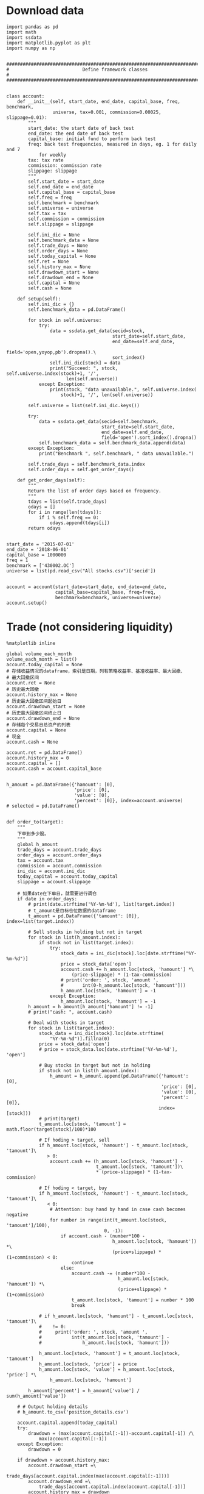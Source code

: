 #+LATEX_HEADER: \textwidth=6.6in
#+LATEX_HEADER: \textheight=8.9in
#+LATEX_HEADER: \headheight=0.0in
#+LATEX_HEADER: \oddsidemargin=0.0in
#+LATEX_HEADER: \headsep=0.0in
#+LATEX_HEADER: \topmargin=0.0in
#+LATEX_HEADER: \def\baselinestretch{1.3}
#+LATEX_HEADER_EXTRA: \setCJKmainfont{Songti SC}
#+LATEX_HEADER: \setlength\parindent{0pt}
#+LATEX_HEADER: \lstset{numbers=left,
#+LATEX_HEADER:   basicstyle=\linespread{1.0}\small\ttfamily,
#+LATEX_HEADER:   numberstyle=\tiny, 
#+LATEX_HEADER:   keywordstyle= \color{blue!70},commentstyle=\color{red!50!green!50!blue!50}, 
#+LATEX_HEADER:   frame=shadowbox, 
#+LATEX_HEADER:   rulesepcolor= \color{red!20!green!20!blue!20},
#+LATEX_HEADER:   breaklines=true,
#+LATEX_HEADER:   backgroundcolor=\color[rgb]{0.91,0.91,0.91},
#+LATEX_HEADER:   framextopmargin=2pt,
#+LATEX_HEADER:   framexbottommargin=2pt,
#+LATEX_HEADER:   abovecaptionskip=-3pt,
#+LATEX_HEADER:   belowcaptionskip=3pt,
#+LATEX_HEADER:   xleftmargin=0em,
#+LATEX_HEADER:   xrightmargin=0em
#+LATEX_HEADER: }
#+LATEX_HEADER_EXTRA: \hypersetup{
#+LATEX_HEADER_EXTRA:     colorlinks,
#+LATEX_HEADER_EXTRA:     linkcolor={red!50!black},
#+LATEX_HEADER_EXTRA:     citecolor={blue!50!black},
#+LATEX_HEADER_EXTRA:     urlcolor={blue!80!black}
#+LATEX_HEADER_EXTRA: }

* Download data

#+BEGIN_SRC ipython :preamble "# -*- coding: utf-8 -*-" :results raw drawer :session :async t
  import pandas as pd
  import math
  import ssdata
  import matplotlib.pyplot as plt
  import numpy as np


  ###############################################################################
  #                           Define framework classes                          #
  ###############################################################################


  class account:
      def __init__(self, start_date, end_date, capital_base, freq, benchmark,
                   universe, tax=0.001, commission=0.00025, slippage=0.01):
          """
          start_date: the start date of back test
          end_date: the end date of back test
          capital_base: initial fund to perform back test
          freq: back test frequencies, measured in days, eg. 1 for daily and 7
              for weekly
          tax: tax rate
          commission: commission rate
          slippage: slippage
          """
          self.start_date = start_date
          self.end_date = end_date
          self.capital_base = capital_base
          self.freq = freq
          self.benchmark = benchmark
          self.universe = universe
          self.tax = tax
          self.commission = commission
          self.slippage = slippage

          self.ini_dic = None
          self.benchmark_data = None
          self.trade_days = None
          self.order_days = None
          self.today_capital = None
          self.ret = None
          self.history_max = None
          self.drawdown_start = None
          self.drawdown_end = None
          self.capital = None
          self.cash = None

      def setup(self):
          self.ini_dic = {}
          self.benchmark_data = pd.DataFrame()

          for stock in self.universe:
              try:
                  data = ssdata.get_data(secid=stock,
                                         start_date=self.start_date,
                                         end_date=self.end_date,
                                         field='open,yoyop,pb').dropna().\
                                         sort_index()
                  self.ini_dic[stock] = data
                  print("Succeed: ", stock, self.universe.index(stock)+1, '/',
                        len(self.universe))
              except Exception:
                  print(stock, "data unavailable.", self.universe.index(
                      stock)+1, '/', len(self.universe))

          self.universe = list(self.ini_dic.keys())

          try:
              data = ssdata.get_data(secid=self.benchmark,
                                     start_date=self.start_date,
                                     end_date=self.end_date,
                                     field='open').sort_index().dropna()
              self.benchmark_data = self.benchmark_data.append(data)
          except Exception:
              print("Benchmark ", self.benchmark, " data unavailable.")

          self.trade_days = self.benchmark_data.index
          self.order_days = self.get_order_days()

      def get_order_days(self):
          """
          Return the list of order days based on frequency.
          """
          tdays = list(self.trade_days)
          odays = []
          for i in range(len(tdays)):
              if i % self.freq == 0:
                  odays.append(tdays[i])
          return odays


  start_date = '2015-07-01'
  end_date = '2018-06-01'
  capital_base = 1000000
  freq = 1
  benchmark = ['430002.OC']
  universe = list(pd.read_csv("All stocks.csv")['secid'])


  account = account(start_date=start_date, end_date=end_date,
                    capital_base=capital_base, freq=freq,
                    benchmark=benchmark, universe=universe)
  account.setup()
#+END_SRC

#+RESULTS:
:RESULTS:
# Out[23]:
:END:

* Trade (not considering liquidity)

#+BEGIN_SRC ipython :preamble "# -*- coding: utf-8 -*-" :ipyfile /tmp/image.png :results raw drawer :session :async t
  %matplotlib inline

  global volume_each_month
  volume_each_month = list()
  account.today_capital = None
  # 存储收益情况的dataframe，索引是日期，列有策略收益率、基准收益率、最大回撤、
  # 最大回撤区间
  account.ret = None
  # 历史最大回撤
  account.history_max = None
  # 历史最大回撤区间起始日
  account.drawdown_start = None
  # 历史最大回撤区间终止日
  account.drawdown_end = None
  # 存储每个交易日总资产的列表
  account.capital = None
  # 现金
  account.cash = None

  account.ret = pd.DataFrame()
  account.history_max = 0
  account.capital = []
  account.cash = account.capital_base


  h_amount = pd.DataFrame({'hamount': [0],
                           'price': [0],
                           'value': [0],
                           'percent': [0]}, index=account.universe)
  # selected = pd.DataFrame()


  def order_to(target):
      """
      下单到多少股。
      """
      global h_amount
      trade_days = account.trade_days
      order_days = account.order_days
      tax = account.tax
      commission = account.commission
      ini_dic = account.ini_dic
      today_capital = account.today_capital
      slippage = account.slippage

      # 如果date在下单日，就需要进行调仓
      if date in order_days:
          # print(date.strftime('%Y-%m-%d'), list(target.index))
          # t_amount是目标仓位数据的dataframe
          t_amount = pd.DataFrame({'tamount': [0]}, index=list(target.index))

          # Sell stocks in holding but not in target
          for stock in list(h_amount.index):
              if stock not in list(target.index):
                  try:
                      stock_data = ini_dic[stock].loc[date.strftime("%Y-%m-%d")]
                      price = stock_data['open']
                      account.cash += h_amount.loc[stock, 'hamount'] *\
                          (price-slippage) * (1-tax-commission)
                      # print('order: ', stock, 'amount ',
                      #       int(0-h_amount.loc[stock, 'hamount']))
                      h_amount.loc[stock, 'hamount'] = -1
                  except Exception:
                      h_amount.loc[stock, 'hamount'] = -1
          h_amount = h_amount[h_amount['hamount'] != -1]
          # print("cash: ", account.cash)

          # Deal with stocks in target
          for stock in list(target.index):
              stock_data = ini_dic[stock].loc[date.strftime(
                  "%Y-%m-%d")].fillna(0)
              price = stock_data['open']
              # price = stock_data.loc[date.strftime('%Y-%m-%d'), 'open']

              # Buy stocks in target but not in holding
              if stock not in list(h_amount.index):
                  h_amount = h_amount.append(pd.DataFrame({'hamount': [0],
                                                           'price': [0],
                                                           'value': [0],
                                                           'percent': [0]},
                                                          index=[stock]))
              # print(target)
              t_amount.loc[stock, 'tamount'] = math.floor(target[stock]/100)*100

              # If hoding > target, sell
              if h_amount.loc[stock, 'hamount'] - t_amount.loc[stock, 'tamount']\
                 > 0:
                  account.cash += (h_amount.loc[stock, 'hamount'] -
                                   t_amount.loc[stock, 'tamount'])\
                                   ,* (price-slippage) * (1-tax-commission)

              # If hoding < target, buy
              if h_amount.loc[stock, 'hamount'] - t_amount.loc[stock, 'tamount']\
                 < 0:
                  # Attention: buy hand by hand in case cash becomes negative
                  for number in range(int(t_amount.loc[stock, 'tamount']/100),
                                      0, -1):
                      if account.cash - (number*100 -
                                         h_amount.loc[stock, 'hamount']) *\
                                         (price+slippage) * (1+commission) < 0:
                          continue
                      else:
                          account.cash -= (number*100 -
                                           h_amount.loc[stock, 'hamount']) *\
                                           (price+slippage) * (1+commission)
                          t_amount.loc[stock, 'tamount'] = number * 100
                          break

              # if h_amount.loc[stock, 'hamount'] - t_amount.loc[stock, 'tamount']\
              #    != 0:
              #     print('order: ', stock, 'amount ',
              #           int(t_amount.loc[stock, 'tamount'] -
              #               h_amount.loc[stock, 'hamount']))

              h_amount.loc[stock, 'hamount'] = t_amount.loc[stock, 'tamount']
              h_amount.loc[stock, 'price'] = price
              h_amount.loc[stock, 'value'] = h_amount.loc[stock, 'price'] *\
                  h_amount.loc[stock, 'hamount']

          h_amount['percent'] = h_amount['value'] / sum(h_amount['value'])

      # # Output holding details
      # h_amount.to_csv('position_details.csv')

      account.capital.append(today_capital)
      try:
          drawdown = (max(account.capital[:-1])-account.capital[-1]) /\
              max(account.capital[:-1])
      except Exception:
          drawdown = 0

      if drawdown > account.history_max:
          account.drawdown_start =\
              trade_days[account.capital.index(max(account.capital[:-1]))]
          account.drawdown_end =\
              trade_days[account.capital.index(account.capital[-1])]
          account.history_max = drawdown

      account.ret = account.ret.append(pd.DataFrame(
          {'rev': (account.capital[-1]-account.capital[0])/account.capital[0],
           'max_drawdown': account.history_max,
           'benchmark':
           (account.benchmark_data.loc[date.strftime('%Y-%m-%d'), 'open'] -
            account.benchmark_data.loc[trade_days[0].strftime('%Y-%m-%d'),
                                       'open']) /
           account.benchmark_data.loc[trade_days[0].strftime('%Y-%m-%d'),
                                      'open']},
          index=[date]))


  def order_pct_to(pct_target):
      """
      下单到多少百分比。
      """
      ini_dic = account.ini_dic
      today_capital = account.today_capital
      # target是存储目标股数的Series
      target = pd.Series()

      # 将pct_target中的仓位百分比数据转化为target中的股数
      for stock in list(pct_target.index):
          stock_data = ini_dic[stock].loc[date.strftime("%Y-%m-%d")]
          price = stock_data['open']
          # price = stock_data.loc[date.strftime('%Y-%m-%d'), 'open']
          # print("today_capital: ", today_capital)
          target[stock] = (pct_target[stock]*today_capital) / price

      # 调用order_to函数
      order_to(target)


  def result_display(account):
      """
      Display results, including the return curve and a table showing returns
      drawdown and drawdown intervals.
      """
      # account.ret.to_csv('return_details.csv')
      # strategy annual return
      Ra = (1+(account.ret.iloc[-1].rev)) **\
          (12/len(list(account.trade_days))) - 1
      results = pd.DataFrame({'benchmark return':
                              '%.2f%%' % (account.ret.iloc[-1].benchmark * 100),
                              'Strategy return':
                              '%.2f%%' % (account.ret.iloc[-1].rev * 100),
                              'Strategy annual return':
                              '%.2f%%' % (Ra*100),
                              'Max drawdown':
                              '%.2f%%' % (account.ret.iloc[-1].max_drawdown*100),
                              'Max drawdown interval':
                              str(account.drawdown_start.strftime('%Y-%m-%d')
                                  + ' to '
                                  + account.drawdown_end.strftime('%Y-%m-%d'))},
                             index=[''])
      results.reindex(['benchmark return',
                       'Strategy return',
                       'Strategy annual return',
                       'Max drawdown'
                       'Max drawdown interval'], axis=1)
      print(results.transpose())

      # plot the results
      account.ret['rev'].plot(color='royalblue', label='strategy return')
      account.ret['benchmark'].plot(color='black', label='benchmark return')
      x = np.array(list(account.ret.index))
      plt.fill_between(x, max(max(account.ret.rev), max(account.ret.benchmark)),
                       min(min(account.ret.rev), min(account.ret.benchmark)),
                       where=((x <= account.drawdown_end) &
                              (x >= account.drawdown_start)),
                       facecolor='lightsteelblue',
                       alpha=0.4)
      plt.legend()
      plt.show()


  ###############################################################################
  #                   Parameters and functions set up manually                  #
  ###############################################################################


  def initialize(account):
      """
      This is a function that runs only once, before the backtest begins.
      """
      pass


  def stock_filter(account):
      """
      根据yoyop进行选股的函数。选yoyop前n的股票。
      """
      # 将date这一交易日的股票数据取出存到一个新的dataframe中
      all_stock_df = pd.DataFrame()
      amount_information = pd.read_csv(
          'amount_information1.csv', index_col="secid")
      # 遍历ini_dic中所有的股票
      for stock in list(account.ini_dic.keys()):
          # 将date这一天的数据存入all_stock_df中，去掉无数据的
          try:
              all_stock_df = all_stock_df.append(
                  account.ini_dic[stock].loc[date.strftime('%Y-%m-%d')])
          except Exception:
              pass

      # 按yoyop降序排序
      all_stock_df = all_stock_df.sort_values('yoyop', ascending=False).set_index('secid')
      # 取前n支股票
      selected_stock_df = all_stock_df[:100]
      # 增加交易额
      selected_stock_df['amount'] = None
      for stock in selected_stock_df.index:
          selected_stock_df['amount'][stock] = amount_information.loc[
              stock, date.strftime('%Y-%m-%d')]
      # 取交易额之和的十分之一作为该月的策略容量
      volume_each_month.append(sum(selected_stock_df['amount']) / 10)
      # 将选取的股票代码存入buylist
      buylist = selected_stock_df.index
      # 输出选股情况
      print(date.strftime('%Y-%m-%d'), "selected stocks: ", list(buylist))
      # selected = selected.append(pd.DataFrame(
      #     {"selected stocks": str(buylist)}, index=[date.strftime('%Y-%m-%d')]))
      return buylist


  def handle_data(account):
      """
      This is a function that runs every backtest frequency.
      """
      # selected_stocks为上述选股函数选出的函数
      selected_stocks = stock_filter(account)
      # print(selected_stocks)
      # positions为声明的一个存储目票仓位情况的Series
      positions = pd.Series()
      # 这里采用平均配仓的方式
      for stock in selected_stocks:
          positions[stock] = 1/len(selected_stocks)
          # 将仓位传入下单函数进行下单
      order_pct_to(positions)


  for date in list(account.trade_days):
      account.today_capital = 0
      for stock in list(h_amount.index):
          try:
              stock_data = account.ini_dic[stock].loc[date.strftime(
                  "%Y-%m-%d")].fillna(0)
              price = stock_data['open']
              account.today_capital += price * h_amount.loc[stock, 'hamount']
          except Exception:
              pass
      account.today_capital += account.cash

      handle_data(account)

  result_display(account)

  volume_final = min(volume_each_month)
  # volumes = list([min(volume_each_month[:12]), min(
  #     volume_each_month[12:24]), min(volume_each_month[24:])])
  # print("volume_each_month:", volume_each_month)
  print("Market volume(1 year): ", volume_final)
  # print("Market volume(3 years): ", volume_final)
  # print("Market volume(2015.7 - 2016.6: ", volumes[0])
  # print("Market volume(2016.7 - 2017.6: ", volumes[1])
  # print("Market volume(2017.7 - 2018.6: ", volumes[2])
#+END_SRC

#+RESULTS:
:RESULTS:
# Out[40]:
[[file:/tmp/image.png]]
:END:

* Trade (considering liquidity)

#+BEGIN_SRC ipython :preamble "# -*- coding: utf-8 -*-" :ipyfile /tmp/image.png :results raw drawer :session :async t
  %matplotlib inline

  global volume_each_month
  volume_each_month = list()
  account.today_capital = None
  # 存储收益情况的dataframe，索引是日期，列有策略收益率、基准收益率、最大回撤、
  # 最大回撤区间
  account.ret = None
  # 历史最大回撤
  account.history_max = None
  # 历史最大回撤区间起始日
  account.drawdown_start = None
  # 历史最大回撤区间终止日
  account.drawdown_end = None
  # 存储每个交易日总资产的列表
  account.capital = None
  # 现金
  account.cash = None

  account.ret = pd.DataFrame()
  account.history_max = 0
  account.capital = []
  account.cash = account.capital_base


  h_amount = pd.DataFrame({'hamount': [0],
                           'price': [0],
                           'value': [0],
                           'percent': [0]}, index=account.universe)
  # selected = pd.DataFrame()


  def order_to(target):
      """
      下单到多少股。
      """
      global h_amount
      trade_days = account.trade_days
      order_days = account.order_days
      tax = account.tax
      commission = account.commission
      ini_dic = account.ini_dic
      today_capital = account.today_capital
      slippage = account.slippage

      # 如果date在下单日，就需要进行调仓
      if date in order_days:
          # print(date.strftime('%Y-%m-%d'), list(target.index))
          # t_amount是目标仓位数据的dataframe
          t_amount = pd.DataFrame({'tamount': [0]}, index=list(target.index))

          # Sell stocks in holding but not in target
          for stock in list(h_amount.index):
              if stock not in list(target.index):
                  try:
                      stock_data = ini_dic[stock].loc[date.strftime("%Y-%m-%d")]
                      price = stock_data['open']
                      account.cash += h_amount.loc[stock, 'hamount'] *\
                          (price-slippage) * (1-tax-commission)
                      # print('order: ', stock, 'amount ',
                      #       int(0-h_amount.loc[stock, 'hamount']))
                      h_amount.loc[stock, 'hamount'] = -1
                  except Exception:
                      h_amount.loc[stock, 'hamount'] = -1
          h_amount = h_amount[h_amount['hamount'] != -1]
          # print("cash: ", account.cash)

          # Deal with stocks in target
          for stock in list(target.index):
              stock_data = ini_dic[stock].loc[date.strftime(
                  "%Y-%m-%d")].fillna(0)
              price = stock_data['open']
              # price = stock_data.loc[date.strftime('%Y-%m-%d'), 'open']

              # Buy stocks in target but not in holding
              if stock not in list(h_amount.index):
                  h_amount = h_amount.append(pd.DataFrame({'hamount': [0],
                                                           'price': [0],
                                                           'value': [0],
                                                           'percent': [0]},
                                                          index=[stock]))
              # print(target)
              t_amount.loc[stock, 'tamount'] = math.floor(target[stock]/100)*100

              # If hoding > target, sell
              if h_amount.loc[stock, 'hamount'] - t_amount.loc[stock, 'tamount']\
                 > 0:
                  account.cash += (h_amount.loc[stock, 'hamount'] -
                                   t_amount.loc[stock, 'tamount'])\
                                   ,* (price-slippage) * (1-tax-commission)

              # If hoding < target, buy
              if h_amount.loc[stock, 'hamount'] - t_amount.loc[stock, 'tamount']\
                 < 0:
                  # Attention: buy hand by hand in case cash becomes negative
                  for number in range(int(t_amount.loc[stock, 'tamount']/100),
                                      0, -1):
                      if account.cash - (number*100 -
                                         h_amount.loc[stock, 'hamount']) *\
                                         (price+slippage) * (1+commission) < 0:
                          continue
                      else:
                          account.cash -= (number*100 -
                                           h_amount.loc[stock, 'hamount']) *\
                                           (price+slippage) * (1+commission)
                          t_amount.loc[stock, 'tamount'] = number * 100
                          break

              # if h_amount.loc[stock, 'hamount'] - t_amount.loc[stock, 'tamount']\
              #    != 0:
              #     print('order: ', stock, 'amount ',
              #           int(t_amount.loc[stock, 'tamount'] -
              #               h_amount.loc[stock, 'hamount']))

              h_amount.loc[stock, 'hamount'] = t_amount.loc[stock, 'tamount']
              h_amount.loc[stock, 'price'] = price
              h_amount.loc[stock, 'value'] = h_amount.loc[stock, 'price'] *\
                  h_amount.loc[stock, 'hamount']

          h_amount['percent'] = h_amount['value'] / sum(h_amount['value'])

      # # Output holding details
      # h_amount.to_csv('position_details.csv')

      account.capital.append(today_capital)
      try:
          drawdown = (max(account.capital[:-1])-account.capital[-1]) /\
              max(account.capital[:-1])
      except Exception:
          drawdown = 0

      if drawdown > account.history_max:
          account.drawdown_start =\
              trade_days[account.capital.index(max(account.capital[:-1]))]
          account.drawdown_end =\
              trade_days[account.capital.index(account.capital[-1])]
          account.history_max = drawdown

      account.ret = account.ret.append(pd.DataFrame(
          {'rev': (account.capital[-1]-account.capital[0])/account.capital[0],
           'max_drawdown': account.history_max,
           'benchmark':
           (account.benchmark_data.loc[date.strftime('%Y-%m-%d'), 'open'] -
            account.benchmark_data.loc[trade_days[0].strftime('%Y-%m-%d'),
                                       'open']) /
           account.benchmark_data.loc[trade_days[0].strftime('%Y-%m-%d'),
                                      'open']},
          index=[date]))


  def order_pct_to(pct_target):
      """
      下单到多少百分比。
      """
      ini_dic = account.ini_dic
      today_capital = account.today_capital
      # target是存储目标股数的Series
      target = pd.Series()

      # 将pct_target中的仓位百分比数据转化为target中的股数
      for stock in list(pct_target.index):
          stock_data = ini_dic[stock].loc[date.strftime("%Y-%m-%d")]
          price = stock_data['open']
          # price = stock_data.loc[date.strftime('%Y-%m-%d'), 'open']
          # print("today_capital: ", today_capital)
          target[stock] = (pct_target[stock]*today_capital) / price

      # 调用order_to函数
      order_to(target)


  def result_display(account):
      """
      Display results, including the return curve and a table showing returns
      drawdown and drawdown intervals.
      """
      # account.ret.to_csv('return_details.csv')
      # strategy annual return
      Ra = (1+(account.ret.iloc[-1].rev)) **\
          (12/len(list(account.trade_days))) - 1
      results = pd.DataFrame({'benchmark return':
                              '%.2f%%' % (account.ret.iloc[-1].benchmark * 100),
                              'Strategy return':
                              '%.2f%%' % (account.ret.iloc[-1].rev * 100),
                              'Strategy annual return':
                              '%.2f%%' % (Ra*100),
                              'Max drawdown':
                              '%.2f%%' % (account.ret.iloc[-1].max_drawdown*100),
                              'Max drawdown interval':
                              str(account.drawdown_start.strftime('%Y-%m-%d')
                                  + ' to '
                                  + account.drawdown_end.strftime('%Y-%m-%d'))},
                             index=[''])
      results.reindex(['benchmark return',
                       'Strategy return',
                       'Strategy annual return',
                       'Max drawdown'
                       'Max drawdown interval'], axis=1)
      print(results.transpose())

      # plot the results
      account.ret['rev'].plot(color='royalblue', label='strategy return')
      account.ret['benchmark'].plot(color='black', label='benchmark return')
      x = np.array(list(account.ret.index))
      plt.fill_between(x, max(max(account.ret.rev), max(account.ret.benchmark)),
                       min(min(account.ret.rev), min(account.ret.benchmark)),
                       where=((x <= account.drawdown_end) &
                              (x >= account.drawdown_start)),
                       facecolor='lightsteelblue',
                       alpha=0.4)
      plt.legend()
      plt.show()


  ###############################################################################
  #                   Parameters and functions set up manually                  #
  ###############################################################################


  def initialize(account):
      """
      This is a function that runs only once, before the backtest begins.
      """
      pass


  def stock_filter(account):
      """
      根据yoyop进行选股的函数。选yoyop前n的股票。
      """
      # global selected
      # 将date这一交易日的股票数据取出存到一个新的dataframe中
      all_stock_df = pd.DataFrame()
      mktmaker_information = pd.read_csv(
          'market_maker_information1.csv', index_col="secid")
      amount_information = pd.read_csv(
          'amount_information1.csv', index_col="secid")
      # 遍历ini_dic中所有的股票
      for stock in list(account.ini_dic.keys()):
          # 将date这一天的数据存入all_stock_df中，去掉无数据的
          if mktmaker_information.loc[stock, date.strftime('%Y-%m-%d')] == 1 and\
             amount_information.loc[stock, date.strftime('%Y-%m-%d')] >= 1000000:
              try:
                  all_stock_df = all_stock_df.append(
                      account.ini_dic[stock].loc[date.strftime('%Y-%m-%d')])
              except Exception:
                  pass

      # 按yoyop降序排序
      all_stock_df = all_stock_df.sort_values('yoyop', ascending=False).set_index('secid')
      # 取前n支股票
      selected_stock_df = all_stock_df[:5]
      # 增加交易额
      selected_stock_df['amount'] = None
      for stock in selected_stock_df.index:
          selected_stock_df['amount'][stock] = amount_information.loc[
              stock, date.strftime('%Y-%m-%d')]
      # 取交易额之和的十分之一作为该月的策略容量
      volume_each_month.append(sum(selected_stock_df['amount']) / 10)
      # 将选取的股票代码存入buylist
      buylist = selected_stock_df.index
      # 输出选股情况
      print(date.strftime('%Y-%m-%d'), "selected stocks: ", list(buylist))
      # selected = selected.append(pd.DataFrame(
      #     {"selected stocks": str(buylist)}, index=[date.strftime('%Y-%m-%d')]))
      return buylist


  def handle_data(account):
      """
      This is a function that runs every backtest frequency.
      """
      # selected_stocks为上述选股函数选出的函数
      selected_stocks = stock_filter(account)
      # print(selected_stocks)
      # positions为声明的一个存储目票仓位情况的Series
      positions = pd.Series()
      # 这里采用平均配仓的方式
      for stock in selected_stocks:
          positions[stock] = 1/len(selected_stocks)
          # 将仓位传入下单函数进行下单
      order_pct_to(positions)


  for date in list(account.trade_days):
      account.today_capital = 0
      for stock in list(h_amount.index):
          try:
              stock_data = account.ini_dic[stock].loc[date.strftime(
                  "%Y-%m-%d")].fillna(0)
              price = stock_data['open']
              account.today_capital += price * h_amount.loc[stock, 'hamount']
          except Exception:
              pass
      account.today_capital += account.cash

      handle_data(account)

  result_display(account)

  volume_final = min(volume_each_month)
  # volumes = list([min(volume_each_month[:12]), min(
  #     volume_each_month[12:24]), min(volume_each_month[24:])])
  # print("volume_each_month:", volume_each_month)
  print("Market volume(1 year): ", volume_final)
  # print("Market volume(3 years): ", volume_final)
  # print("Market volume(2015.7 - 2016.6: ", volumes[0])
  # print("Market volume(2016.7 - 2017.6: ", volumes[1])
  # print("Market volume(2017.7 - 2018.6: ", volumes[2])
#+END_SRC

#+RESULTS:
:RESULTS:
# Out[6]:
[[file:/tmp/image.png]]
:END:


* Trade (with pb market-timing, considering liquidity)

#+BEGIN_SRC ipython :preamble "# -*- coding: utf-8 -*-" :ipyfile /tmp/image.png :results raw drawer :session :async t
  import datetime
  %matplotlib inline

  global volume_each_month
  volume_each_month = list()
  account.today_capital = None
  # 存储收益情况的dataframe，索引是日期，列有策略收益率、基准收益率、最大回撤、
  # 最大回撤区间
  account.ret = None
  # 历史最大回撤
  account.history_max = None
  # 历史最大回撤区间起始日
  account.drawdown_start = None
  # 历史最大回撤区间终止日
  account.drawdown_end = None
  # 存储每个交易日总资产的列表
  account.capital = None
  # 现金
  account.cash = None

  account.ret = pd.DataFrame()
  account.history_max = 0
  account.capital = []
  account.cash = account.capital_base


  h_amount = pd.DataFrame({'hamount': [0],
                           'price': [0],
                           'value': [0],
                           'percent': [0]}, index=account.universe)
  # selected = pd.DataFrame()


  def order_to(target):
      """
      下单到多少股。
      """
      global h_amount
      trade_days = account.trade_days
      order_days = account.order_days
      tax = account.tax
      commission = account.commission
      ini_dic = account.ini_dic
      today_capital = account.today_capital
      slippage = account.slippage

      # 如果date在下单日，就需要进行调仓
      if date in order_days:
          # print(date.strftime('%Y-%m-%d'), list(target.index))
          # t_amount是目标仓位数据的dataframe
          t_amount = pd.DataFrame({'tamount': [0]}, index=list(target.index))

          # Sell stocks in holding but not in target
          for stock in list(h_amount.index):
              if stock not in list(target.index):
                  try:
                      stock_data = ini_dic[stock].loc[date.strftime("%Y-%m-%d")]
                      price = stock_data['open']
                      account.cash += h_amount.loc[stock, 'hamount'] *\
                          (price-slippage) * (1-tax-commission)
                      # print('order: ', stock, 'amount ',
                      #       int(0-h_amount.loc[stock, 'hamount']))
                      h_amount.loc[stock, 'hamount'] = -1
                  except Exception:
                      h_amount.loc[stock, 'hamount'] = -1
          h_amount = h_amount[h_amount['hamount'] != -1]
          # print("cash: ", account.cash)

          # Deal with stocks in target
          for stock in list(target.index):
              stock_data = ini_dic[stock].loc[date.strftime(
                  "%Y-%m-%d")].fillna(0)
              price = stock_data['open']
              # price = stock_data.loc[date.strftime('%Y-%m-%d'), 'open']

              # Buy stocks in target but not in holding
              if stock not in list(h_amount.index):
                  h_amount = h_amount.append(pd.DataFrame({'hamount': [0],
                                                           'price': [0],
                                                           'value': [0],
                                                           'percent': [0]},
                                                          index=[stock]))
              # print(target)
              t_amount.loc[stock, 'tamount'] = math.floor(target[stock]/100)*100

              # If hoding > target, sell
              if h_amount.loc[stock, 'hamount'] - t_amount.loc[stock, 'tamount']\
                 > 0:
                  account.cash += (h_amount.loc[stock, 'hamount'] -
                                   t_amount.loc[stock, 'tamount'])\
                                   ,* (price-slippage) * (1-tax-commission)

              # If hoding < target, buy
              if h_amount.loc[stock, 'hamount'] - t_amount.loc[stock, 'tamount']\
                 < 0:
                  # Attention: buy hand by hand in case cash becomes negative
                  for number in range(int(t_amount.loc[stock, 'tamount']/100),
                                      0, -1):
                      if account.cash - (number*100 -
                                         h_amount.loc[stock, 'hamount']) *\
                                         (price+slippage) * (1+commission) < 0:
                          continue
                      else:
                          account.cash -= (number*100 -
                                           h_amount.loc[stock, 'hamount']) *\
                                           (price+slippage) * (1+commission)
                          t_amount.loc[stock, 'tamount'] = number * 100
                          break

              # if h_amount.loc[stock, 'hamount'] - t_amount.loc[stock, 'tamount']\
              #    != 0:
              #     print('order: ', stock, 'amount ',
              #           int(t_amount.loc[stock, 'tamount'] -
              #               h_amount.loc[stock, 'hamount']))

              h_amount.loc[stock, 'hamount'] = t_amount.loc[stock, 'tamount']
              h_amount.loc[stock, 'price'] = price
              h_amount.loc[stock, 'value'] = h_amount.loc[stock, 'price'] *\
                  h_amount.loc[stock, 'hamount']

          h_amount['percent'] = h_amount['value'] / sum(h_amount['value'])

      # # Output holding details
      # h_amount.to_csv('position_details.csv')

      account.capital.append(today_capital)
      try:
          drawdown = (max(account.capital[:-1])-account.capital[-1]) /\
              max(account.capital[:-1])
      except Exception:
          drawdown = 0

      if drawdown > account.history_max:
          account.drawdown_start =\
              trade_days[account.capital.index(max(account.capital[:-1]))]
          account.drawdown_end =\
              trade_days[account.capital.index(account.capital[-1])]
          account.history_max = drawdown

      account.ret = account.ret.append(pd.DataFrame(
          {'rev': (account.capital[-1]-account.capital[0])/account.capital[0],
           'max_drawdown': account.history_max,
           'benchmark':
           (account.benchmark_data.loc[date.strftime('%Y-%m-%d'), 'open'] -
            account.benchmark_data.loc[trade_days[0].strftime('%Y-%m-%d'),
                                       'open']) /
           account.benchmark_data.loc[trade_days[0].strftime('%Y-%m-%d'),
                                      'open']},
          index=[date]))


  def order_pct_to(pct_target):
      """
      下单到多少百分比。
      """
      ini_dic = account.ini_dic
      today_capital = account.today_capital
      # target是存储目标股数的Series
      target = pd.Series()

      # 将pct_target中的仓位百分比数据转化为target中的股数
      for stock in list(pct_target.index):
          stock_data = ini_dic[stock].loc[date.strftime("%Y-%m-%d")]
          price = stock_data['open']
          # price = stock_data.loc[date.strftime('%Y-%m-%d'), 'open']
          # print("today_capital: ", today_capital)
          target[stock] = (pct_target[stock]*today_capital) / price

      # 调用order_to函数
      order_to(target)


  def result_display(account):
      """
      Display results, including the return curve and a table showing returns
      drawdown and drawdown intervals.
      """
      # account.ret.to_csv('return_details.csv')
      # strategy annual return
      Ra = (1+(account.ret.iloc[-1].rev)) **\
          (12/len(list(account.trade_days))) - 1
      results = pd.DataFrame({'benchmark return':
                              '%.2f%%' % (account.ret.iloc[-1].benchmark * 100),
                              'Strategy return':
                              '%.2f%%' % (account.ret.iloc[-1].rev * 100),
                              'Strategy annual return':
                              '%.2f%%' % (Ra*100),
                              'Max drawdown':
                              '%.2f%%' % (account.ret.iloc[-1].max_drawdown*100),
                              'Max drawdown interval':
                              str(account.drawdown_start.strftime('%Y-%m-%d')
                                  + ' to '
                                  + account.drawdown_end.strftime('%Y-%m-%d'))},
                             index=[''])
      results.reindex(['benchmark return',
                       'Strategy return',
                       'Strategy annual return',
                       'Max drawdown'
                       'Max drawdown interval'], axis=1)
      print(results.transpose())

      # plot the results
      account.ret['rev'].plot(color='royalblue', label='strategy return')
      account.ret['benchmark'].plot(color='black', label='benchmark return')
      x = np.array(list(account.ret.index))
      plt.fill_between(x, max(max(account.ret.rev), max(account.ret.benchmark)),
                       min(min(account.ret.rev), min(account.ret.benchmark)),
                       where=((x <= account.drawdown_end) &
                              (x >= account.drawdown_start)),
                       facecolor='lightsteelblue',
                       alpha=0.4)
      plt.legend()
      plt.show()


  ###############################################################################
  #                   Parameters and functions set up manually                  #
  ###############################################################################


  def initialize(account):
      """
      This is a function that runs only once, before the backtest begins.
      """
      account.signal = False  # 空仓信号
      account.buy = True  # 买入信号


  def MarketSignal(account):
      """
      Empty positions when market PB is too high.
      """
      last_date = list(account.trade_days)[list(account.trade_days).index(date)-1]
      df = pd.DataFrame()
      for stock in list(account.ini_dic.keys()):
          stock_data = account.ini_dic[stock]
          try:
              df = df.append(pd.DataFrame(
                  {"pb": stock_data.loc[last_date.strftime("%Y-%m-%d"), "pb"]},
                  index=[stock_data.loc[last_date.strftime("%Y-%m-%d"), "secid"]]))
          except Exception:
              pass

      factor_quantiles = df.dropna().quantile([0.8])
      PB = factor_quantiles.iloc[0].values

      print(last_date.strftime("%Y-%m-%d"), "PB:", PB)
      if PB >= 10:
          return 120, 'PB_long'  # 长空仓
      else:
          return 0, False


  def stock_filter(account):
      """
      根据yoyop进行选股的函数。选yoyop前n的股票。
      """
      # global selected
      # 将date这一交易日的股票数据取出存到一个新的dataframe中
      all_stock_df = pd.DataFrame()
      mktmaker_information = pd.read_csv(
          'market_maker_information1.csv', index_col="secid")
      amount_information = pd.read_csv(
          'amount_information1.csv', index_col="secid")
      # 遍历ini_dic中所有的股票
      for stock in list(account.ini_dic.keys()):
          # 将date这一天的数据存入all_stock_df中，去掉无数据的
          if mktmaker_information.loc[stock, date.strftime('%Y-%m-%d')] == 1 and\
             amount_information.loc[stock, date.strftime('%Y-%m-%d')] >= 1000000:
              try:
                  all_stock_df = all_stock_df.append(
                      account.ini_dic[stock].loc[date.strftime('%Y-%m-%d')])
              except Exception:
                  pass

      # 按yoyop降序排序
      all_stock_df = all_stock_df.sort_values('yoyop', ascending=False).set_index('secid')
      # 取前n支股票
      selected_stock_df = all_stock_df[:10]
      # 增加交易额
      selected_stock_df['amount'] = None
      for stock in selected_stock_df.index:
          selected_stock_df['amount'][stock] = amount_information.loc[
              stock, date.strftime('%Y-%m-%d')]
      # 取交易额之和的十分之一作为该月的策略容量
      volume_each_month.append(sum(selected_stock_df['amount']) / 10)
      # 将选取的股票代码存入buylist
      buylist = selected_stock_df.index
      # 输出选股情况
      print(date.strftime('%Y-%m-%d'), "selected stocks: ", list(buylist))
      # selected = selected.append(pd.DataFrame(
      #     {"selected stocks": str(buylist)}, index=[date.strftime('%Y-%m-%d')]))
      return buylist


  def handle_data(account):
      positions = pd.Series()
      # 如果不在PB长空仓期
      if account.signal != 'PB_long':
          # 检测空仓信号
          period, account.signal = MarketSignal(account)
          # 如果有空仓信号
          if account.signal is not False:
              # 更改买入信号为False
              account.buy = False
              # 计算空仓结束时间
              account.end_date = date + datetime.timedelta(days=period)
              # 执行空仓
              for stock in list(h_amount.index):
                  positions[stock] = 0
              order_pct_to(positions)
              # 输出信号
              print('空仓信号在' + date.strftime('%Y-%m-%d') +
                    '触发，空仓' + str(period) + '天')

      # 如果买入信号为假，现在日期大于空仓停止日期
      if account.buy is False and date > account.end_date:
          # 空仓期结束
          account.buy = True  # 买入
          account.signal = False  # 无信号

      # 买入信号为真
      if account.buy is True:
          buylist = stock_filter(account)

          for stock in buylist:
              positions[stock] = 1/len(buylist)
          order_pct_to(positions)
      else:
          # 如果在空仓期，时间未结束
          pass


  initialize(account)
  for date in list(account.trade_days):
      account.today_capital = 0
      for stock in list(h_amount.index):
          try:
              stock_data = account.ini_dic[stock].loc[date.strftime(
                  "%Y-%m-%d")].fillna(0)
              price = stock_data['open']
              account.today_capital += price * h_amount.loc[stock, 'hamount']
          except Exception:
              pass
      account.today_capital += account.cash

      handle_data(account)

  result_display(account)

  volume_final = min(volume_each_month)
  # volumes = list([min(volume_each_month[:12]), min(
  #     volume_each_month[12:24]), min(volume_each_month[24:])])
  # print("volume_each_month:", volume_each_month)
  print("Market volume(1 year): ", volume_final)
  # print("Market volume(3 years): ", volume_final)
  # print("Market volume(2015.7 - 2016.6: ", volumes[0])
  # print("Market volume(2016.7 - 2017.6: ", volumes[1])
  # print("Market volume(2017.7 - 2018.6: ", volumes[2])
#+END_SRC

#+RESULTS:
:RESULTS:
# Out[30]:
[[file:/tmp/image.png]]
:END:

* test
#+BEGIN_SRC ipython :preamble "# -*- coding: utf-8 -*-" :results raw drawer :session :async t
  import ssdata
  import pandas

  d1 = ssdata.get_data(secid="430002.OC",
                       start_date="2015-07-01",
                       end_date="2018-06-01",
                       field="pb,open,yoyop").sort_index()

  print(d1)
#+END_SRC

#+RESULTS:
:RESULTS:
# Out[2]:
:END:
